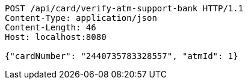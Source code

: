 [source,http,options="nowrap"]
----
POST /api/card/verify-atm-support-bank HTTP/1.1
Content-Type: application/json
Content-Length: 46
Host: localhost:8080

{"cardNumber": "2440735783328557", "atmId": 1}
----